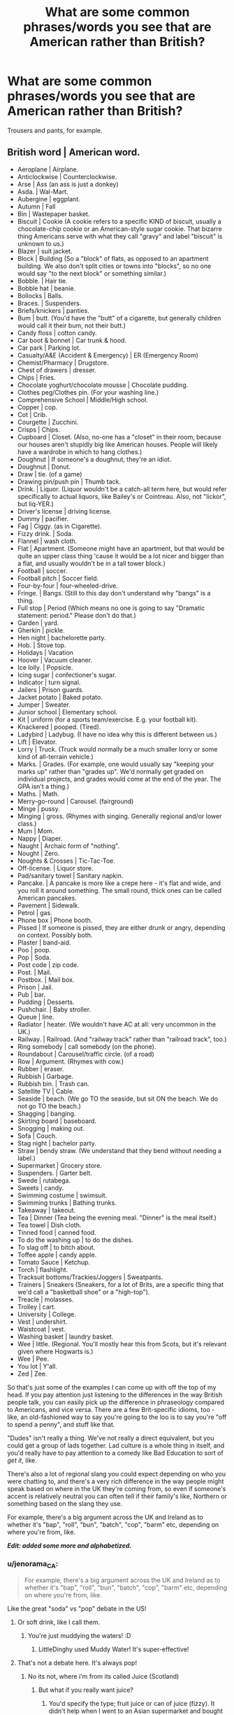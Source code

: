 #+TITLE: What are some common phrases/words you see that are American rather than British?

* What are some common phrases/words you see that are American rather than British?
:PROPERTIES:
:Author: AutumnSouls
:Score: 14
:DateUnix: 1507316748.0
:DateShort: 2017-Oct-06
:END:
Trousers and pants, for example.


** *British word | American word*.

- Aeroplane | Airplane.
- Anticlockwise | Counterclockwise.
- Arse | Ass (an ass is just a donkey)
- Asda. | Wal-Mart.
- Aubergine | eggplant.
- Autumn | Fall
- Bin | Wastepaper basket.
- Biscuit | Cookie (A cookie refers to a specific KIND of biscuit, usually a chocolate-chip cookie or an American-style sugar cookie. That bizarre thing Americans serve with what they call "gravy" and label "biscuit" is unknown to us.)
- Blazer | suit jacket.
- Block | Building (So a "block" of flats, as opposed to an apartment building. We also don't split cities or towns into "blocks", so no one would say "to the next block" or something similar.)
- Bobble. | Hair tie.
- Bobble hat | beanie.
- Bollocks | Balls.
- Braces. | Suspenders.
- Briefs/knickers | panties.
- Bum | butt. (You'd have the "butt" of a cigarette, but generally children would call it their bum, not their butt.)
- Candy floss | cotton candy.
- Car boot & bonnet | Car trunk & hood.
- Car park | Parking lot.
- Casualty/A&E (Accident & Emergency) | ER (Emergency Room)
- Chemist/Pharmacy | Drugstore.
- Chest of drawers | dresser.
- Chips | Fries.
- Chocolate yoghurt/chocolate mousse | Chocolate pudding.
- Clothes peg/Clothes pin. (For your washing line.)
- Comprehensive School | Middle/High school.
- Copper | cop.
- Cot | Crib.
- Courgette | Zucchini.
- Crisps | Chips.
- Cupboard | Closet. (Also, no-one has a "closet" in their room, because our houses aren't stupidly big like American houses. People will likely have a wardrobe in which to hang clothes.)
- Doughnut | If someone's a doughnut, they're an idiot.
- Doughnut | Donut.
- Draw | tie. (of a game)
- Drawing pin/push pin | Thumb tack.
- Drink. | Liquor. (Liquor wouldn't be a catch-all term here, but would refer specifically to actual liquors, like Bailey's or Cointreau. Also, not "lickor", but liq-YER.)
- Driver's license | driving license.
- Dummy | pacifier.
- Fag | Ciggy. (as in Cigarette).
- Fizzy drink. | Soda.
- Flannel | wash cloth.
- Flat | Apartment. (Someone might have an apartment, but that would be quite an upper class thing 'cause it would be a lot nicer and bigger than a flat, and usually wouldn't be in a tall tower block.)
- Football | soccer.
- Football pitch | Soccer field.
- Four-by-four | four-wheeled-drive.
- Fringe. | Bangs. (Still to this day don't understand why "bangs" is a thing.
- Full stop | Period (Which means no one is going to say "Dramatic statement: period." Please don't do that.)
- Garden | yard.
- Gherkin | pickle.
- Hen night | bachelorette party.
- Hob. | Stove top.
- Holidays | Vacation
- Hoover | Vacuum cleaner.
- Ice lolly. | Popsicle.
- Icing sugar | confectioner's sugar.
- Indicator | turn signal.
- Jailers | Prison guards.
- Jacket potato | Baked potato.
- Jumper | Sweater.
- Junior school | Elementary school.
- Kit | uniform (for a sports team/exercise. E.g. your football kit).
- Knackered | pooped. (Tired).
- Ladybird | Ladybug. (I have no idea why this is different between us.)
- Lift | Elevator.
- Lorry | Truck. (Truck would normally be a much smaller lorry or some kind of all-terrain vehicle.)
- Marks. | Grades. (For example, one would usually say "keeping your marks up" rather than "grades up". We'd normally get graded on individual projects, and grades would come at the end of the year. The GPA isn't a thing.)
- Maths. | Math.
- Merry-go-round | Carousel. (fairground)
- Minge | pussy.
- Minging | gross. (Rhymes with singing. Generally regional and/or lower class.)
- Mum | Mom.
- Nappy | Diaper.
- Naught | Archaic form of "nothing".
- Nought | Zero.
- Noughts & Crosses | Tic-Tac-Toe.
- Off-license. | Liquor store.
- Pad/sanitary towel | Sanitary napkin.
- Pancake. | A pancake is more like a crepe here - it's flat and wide, and you roll it around something. The small round, thick ones can be called American pancakes.
- Pavement | Sidewalk.
- Petrol | gas.
- Phone box | Phone booth.
- Pissed | If someone is pissed, they are either drunk or angry, depending on context. Possibly both.
- Plaster | band-aid.
- Poo | poop.
- Pop | Soda.
- Post code | zip code.
- Post. | Mail.
- Postbox. | Mail box.
- Prison | Jail.
- Pub | bar.
- Pudding | Desserts.
- Pushchair. | Baby stroller.
- Queue | line.
- Radiator | heater. (We wouldn't have AC at all: very uncommon in the UK.)
- Railway. | Railroad. (And "railway track" rather than "railroad track", too.)
- Ring somebody | call somebody (on the phone).
- Roundabout | Carousel/traffic circle. (of a road)
- Row | Argument. (Rhymes with cow.)
- Rubber | eraser.
- Rubbish | Garbage.
- Rubbish bin. | Trash can.
- Satellite TV | Cable.
- Seaside | beach. (We go TO the seaside, but sit ON the beach. We do not go TO the beach.)
- Shagging | banging.
- Skirting board | baseboard.
- Snogging | making out.
- Sofa | Couch.
- Stag night | bachelor party.
- Straw | bendy straw. (We understand that they bend without needing a label.)
- Supermarket | Grocery store.
- Suspenders. | Garter belt.
- Swede | rutabega.
- Sweets | candy.
- Swimming costume | swimsuit.
- Swimming trunks | Bathing trunks.
- Takeaway | takeout.
- Tea | Dinner (Tea being the evening meal. "Dinner" is the meal itself.)
- Tea towel | Dish cloth.
- Tinned food | canned food.
- To do the washing up | to do the dishes.
- To slag off | to bitch about.
- Toffee apple | candy apple.
- Tomato Sauce | Ketchup.
- Torch | flashlight.
- Tracksuit bottoms/Trackies/Joggers | Sweatpants.
- Trainers | Sneakers (Sneakers, for a lot of Brits, are a specific thing that we'd call a "basketball shoe" or a "high-top").
- Treacle | molasses.
- Trolley | cart.
- University | College.
- Vest | undershirt.
- Waistcoat | vest.
- Washing basket | laundry basket.
- Wee | little. (Regional. You'll mostly hear this from Scots, but it's relevant given where Hogwarts is.)
- Wee | Pee.
- You lot | Y'all.
- Zed | Zee.

So that's just some of the examples I can come up with off the top of my head. If you pay attention just listening to the differences in the way British people talk, you can easily pick up the difference in phraseology compared to Americans, and vice versa. There are a few Brit-specific idioms, too - like, an old-fashioned way to say you're going to the loo is to say you're "off to spend a penny", and stuff like that.

"Dudes" isn't really a thing. We've not really a direct equivalent, but you could get a group of lads together. Lad culture is a whole thing in itself, and you'd really have to pay attention to a comedy like Bad Education to sort of /get it/, like.

There's also a lot of regional slang you could expect depending on who you were chatting to, and there's a very rich difference in the way people might speak based on where in the UK they're coming from, so even if someone's accent is relatively neutral you can often tell if their family's like, Northern or something based on the slang they use.

For example, there's a big argument across the UK and Ireland as to whether it's "bap", "roll", "bun", "batch", "cop", "barm" etc, depending on where you're from, like.

*/Edit: added some more and alphabetized./*
:PROPERTIES:
:Score: 37
:DateUnix: 1507323430.0
:DateShort: 2017-Oct-07
:END:

*** u/jenorama_CA:
#+begin_quote
  For example, there's a big argument across the UK and Ireland as to whether it's "bap", "roll", "bun", "batch", "cop", "barm" etc, depending on where you're from, like.
#+end_quote

Like the great "soda" vs "pop" debate in the US!
:PROPERTIES:
:Author: jenorama_CA
:Score: 11
:DateUnix: 1507324732.0
:DateShort: 2017-Oct-07
:END:

**** Or soft drink, like I call them.
:PROPERTIES:
:Author: LittleDinghy
:Score: 9
:DateUnix: 1507330057.0
:DateShort: 2017-Oct-07
:END:

***** You're just muddying the waters! :D
:PROPERTIES:
:Author: jenorama_CA
:Score: 4
:DateUnix: 1507330353.0
:DateShort: 2017-Oct-07
:END:

****** LittleDinghy used Muddy Water! It's super-effective!
:PROPERTIES:
:Author: LittleDinghy
:Score: 3
:DateUnix: 1507331489.0
:DateShort: 2017-Oct-07
:END:


**** That's not a debate here. It's always pop!
:PROPERTIES:
:Score: 3
:DateUnix: 1507324901.0
:DateShort: 2017-Oct-07
:END:

***** No its not, where i'm from its called Juice (Scotland)
:PROPERTIES:
:Author: Duvkav1
:Score: 4
:DateUnix: 1507326470.0
:DateShort: 2017-Oct-07
:END:

****** But what if you really want juice?
:PROPERTIES:
:Author: jenorama_CA
:Score: 3
:DateUnix: 1507330394.0
:DateShort: 2017-Oct-07
:END:

******* You'd specify the type; fruit juice or can of juice (fizzy). It didn't help when I went to an Asian supermarket and bought a can of mango juice expecting it to be fizzy, but it was legitimate squeezed mango juice.
:PROPERTIES:
:Author: Duvkav1
:Score: 3
:DateUnix: 1507330649.0
:DateShort: 2017-Oct-07
:END:


****** Whereabouts in Scotland are you from? :o I've heard fizzy drinks and pop before, never juice!
:PROPERTIES:
:Score: 1
:DateUnix: 1507326517.0
:DateShort: 2017-Oct-07
:END:

******* Glasgow/ West Coast It either juice or the brand name
:PROPERTIES:
:Author: Duvkav1
:Score: 3
:DateUnix: 1507326605.0
:DateShort: 2017-Oct-07
:END:

******** Cool!
:PROPERTIES:
:Score: 1
:DateUnix: 1507327003.0
:DateShort: 2017-Oct-07
:END:

********* Example from my local chippy; "Get a chip butty and a can of juice for £2".
:PROPERTIES:
:Author: Duvkav1
:Score: 3
:DateUnix: 1507327137.0
:DateShort: 2017-Oct-07
:END:


***** Philistine! Soda 4 eva!
:PROPERTIES:
:Author: jenorama_CA
:Score: 2
:DateUnix: 1507324932.0
:DateShort: 2017-Oct-07
:END:


**** From my experience in the US, the south uses "soda" and the north uses "pop." I, myself, say "soda" but then again, I was born and raised in the south.
:PROPERTIES:
:Author: emong757
:Score: 3
:DateUnix: 1507335403.0
:DateShort: 2017-Oct-07
:END:

***** I'm on the west coast and it's soda country here. Midwest is pop. And for some reason a drinking fountain is a "bubbler". Totally don't get that.
:PROPERTIES:
:Author: jenorama_CA
:Score: 4
:DateUnix: 1507335738.0
:DateShort: 2017-Oct-07
:END:

****** bubbler is what's used in Australia too (weird)
:PROPERTIES:
:Author: pempskins
:Score: 3
:DateUnix: 1507349772.0
:DateShort: 2017-Oct-07
:END:


****** Huh, I never heard of "bubbler" before. A drinking fountain in the south is just a "fountain" or sometimes referred to as "water fountain." I've never been to the west coast but I here it's beautiful over there, if not overly crowded in some areas.
:PROPERTIES:
:Author: emong757
:Score: 2
:DateUnix: 1507336136.0
:DateShort: 2017-Oct-07
:END:

******* Bubbler is used in mid- to upper-New England, especially among older folks.

Water fountain dominates from roughly Connecticut and south.

Incidentally, in the mid-Atlantic and New England, it's almost always soda.
:PROPERTIES:
:Author: jmartkdr
:Score: 1
:DateUnix: 1507388407.0
:DateShort: 2017-Oct-07
:END:


***** Pretty sure it's just the midwest that uses pop. All of New England says soda, except for super old people who make it even more confusing and say tonic.
:PROPERTIES:
:Author: live_free_or_pie
:Score: 3
:DateUnix: 1507341270.0
:DateShort: 2017-Oct-07
:END:

****** I have a lot of family in New York and they all say "pop" when referring to soda. Same with my family in New Jersey.
:PROPERTIES:
:Author: emong757
:Score: 2
:DateUnix: 1507341780.0
:DateShort: 2017-Oct-07
:END:

******* I live in and grew up in New Jersey; I've never heard anyone call it pop unironically.
:PROPERTIES:
:Author: jmartkdr
:Score: 1
:DateUnix: 1507388444.0
:DateShort: 2017-Oct-07
:END:


***** What about the practice of simply calling everything a coke? I've seen that more often than the formality of "soda", here in lower Alabama.
:PROPERTIES:
:Author: cavelioness
:Score: 3
:DateUnix: 1507370388.0
:DateShort: 2017-Oct-07
:END:

****** Yeah, I grew up in the south east, and everything is a coke.

"I'd like a large Coke please."

"What kind?"

Coke is king.
:PROPERTIES:
:Author: honestplease
:Score: 2
:DateUnix: 1507392817.0
:DateShort: 2017-Oct-07
:END:


****** I grew up/live in Florida and here, we only call it "coke" if it's "coke." Otherwise, we say "soda."
:PROPERTIES:
:Author: emong757
:Score: 1
:DateUnix: 1507407444.0
:DateShort: 2017-Oct-07
:END:


*** Well I'm English and there are a lot of words there that you seem to consider 'American' which I use all the time. It's more a list of definitions. Do you think British people don't use the word 'argument' or 'jail' or 'vacuum cleaner'?
:PROPERTIES:
:Author: booksandpots
:Score: 8
:DateUnix: 1507327900.0
:DateShort: 2017-Oct-07
:END:

**** I mean, they're American equivalents in some places? Like, obviously we use the word "argument", lol, but a "row" or a "tiff" doesn't have a distinct American equivalent, so "argument" is the shorthand there.

"Hoover" is more common than vacuum cleaner, and as for jail, it's actually relatively recent in the UK vernacular, like. We do tend towards calling it prison.

I'm Welsh, living in Ireland. I do know this shit, mate - it's an easy list to help Americans lol. Vocabulary is fluid, and the British and American differences have become a lot less defined in recent years, with us adopting more of their words and vice versa. I use the word "candy" all the time, but I know full-well it's an Americanism.
:PROPERTIES:
:Score: 9
:DateUnix: 1507330191.0
:DateShort: 2017-Oct-07
:END:


**** Monty Python even did an argument sketch - the Argument Clinic.
:PROPERTIES:
:Author: LittleDinghy
:Score: 7
:DateUnix: 1507330100.0
:DateShort: 2017-Oct-07
:END:


**** Hoover is a brand, might as well say dyson. We say hoover all the time.
:PROPERTIES:
:Author: herO_wraith
:Score: 1
:DateUnix: 1507330524.0
:DateShort: 2017-Oct-07
:END:


*** I think if I tried to use even half of the things on that list I would be deemed a tool and told I was trying too hard.
:PROPERTIES:
:Author: Averant
:Score: 4
:DateUnix: 1507328995.0
:DateShort: 2017-Oct-07
:END:

**** It comes very naturally to me to swap from American slang to British stuff depending on what sort of character I'm writing, but if it isn't coming naturally, trying to force it with a thesaurus or a list like this will undoubtedly lead to mistakes, to be honest.

It really is something you need to be able to do on instinct and know REALLY well, because if you don't really know the words it can well come across as forced, like.
:PROPERTIES:
:Score: 4
:DateUnix: 1507330032.0
:DateShort: 2017-Oct-07
:END:


*** When I was a little kid, in Texas, my mother would call a sleeveless, collarless, dress that I would wear a t-shirt, or polo shirt, under a jumper. (A style very popular for private school uniforms here in America.) Flash forward to me reading the Harry Potter books in the fourth grade and imagining all the Weasley boys wearing their brand new, hand knitted, Christmas dresses.

I think that the way a British person would describe that kind of dress is a "pinafore," but I could be wrong.
:PROPERTIES:
:Author: PopcornGoddess
:Score: 5
:DateUnix: 1507341305.0
:DateShort: 2017-Oct-07
:END:

**** Sounds like a pinafore, yeah!
:PROPERTIES:
:Score: 1
:DateUnix: 1507367647.0
:DateShort: 2017-Oct-07
:END:


*** As a Canadian I bet that if I ever put my writing online I would have a 50/50 mix of people thinking of me as British and American. That is about how that vocabulary list you just made is split for us.

Then we have our own words such as toque, loonie, washroom, chesterfield, and chinook. You know, just in case we ever want to piss off both sides of the Atlantic at the same time.
:PROPERTIES:
:Author: DZCreeper
:Score: 3
:DateUnix: 1507369338.0
:DateShort: 2017-Oct-07
:END:


*** Aeroplane | Airplane I actually read a fic recently where one of the Weasleys said Areoplane and Hermione corrected them saying that it was Airplane. It really annoyed me.
:PROPERTIES:
:Author: Llian_Winter
:Score: 3
:DateUnix: 1507379212.0
:DateShort: 2017-Oct-07
:END:


*** Oh wow, this is great.

What would hoodie be? Sweatshirt/sweater?
:PROPERTIES:
:Author: AutumnSouls
:Score: 1
:DateUnix: 1507328925.0
:DateShort: 2017-Oct-07
:END:

**** A hoodie is a hoodie, it has a hood. A sweater is a jumper.
:PROPERTIES:
:Author: herO_wraith
:Score: 9
:DateUnix: 1507330586.0
:DateShort: 2017-Oct-07
:END:


**** Yeah, I think they'd call it a sweatshirt!
:PROPERTIES:
:Score: 1
:DateUnix: 1507330045.0
:DateShort: 2017-Oct-07
:END:


*** just to let you know cable and satellite tv are the same thing its just how they are delivered in some areas a cable connection is unavailable so you have to use slower satellite
:PROPERTIES:
:Author: locksleyrox
:Score: 1
:DateUnix: 1507353870.0
:DateShort: 2017-Oct-07
:END:

**** ... Yeah. But no one calls it "cable" here. Lots of the stuff on that list is different words for the same thing.
:PROPERTIES:
:Score: 1
:DateUnix: 1507367589.0
:DateShort: 2017-Oct-07
:END:


*** What's with the biscuits, every english person I know goes nuts about that.

Americans say swimming trunks. Same with roundabout, pavement, roundabout, and merry go round.

We like saying bendy straws because we have straws that don't bend.

I suppose AC's are more common in the US since the weather is far warmer. College is a small school with only one college.

A large school that are a collection of colleges is a university.

A jail is for a short term unsentenced stay. Once charged guilty and sentenced, they go to prison.

I think the GPA is pretty cool. It shows the need for a body of work rather than value just a few exams.

Our houses are big because we actually have more land to build into. We also have larger yards (front and back).

American English came from a desire to be different, as well as the influence from the mish mash of cultures we have here.

P.S. sorry if I got a little defensive, I've seen a lot of bs on american english and uk english recently
:PROPERTIES:
:Author: patil-triplet
:Score: 0
:DateUnix: 1507450073.0
:DateShort: 2017-Oct-08
:END:


** The use of terms such as "upperclassmen", "Lowerclassmen", Freshmen, Sophomore, seniors, juniors is really American and annoying as fuck to a British reader. Usually in Britain you refer to year groups i.e. first year second years etc, or with larger groupings; elder and younger are used. It depends on where you come from. The closest to freshmen you'll find is "Freshers" and that's really only used for students who are starting university.

I tend to drop fics that use American terms like that.
:PROPERTIES:
:Author: Duvkav1
:Score: 12
:DateUnix: 1507327543.0
:DateShort: 2017-Oct-07
:END:

*** To hijack this:

What in America is referred to as "grades" (e.g. 8th grade, 10th grade), is in England called "year" (e.g. Year 6, Year 9).
:PROPERTIES:
:Author: Taure
:Score: 6
:DateUnix: 1507359555.0
:DateShort: 2017-Oct-07
:END:


** Mom/mum Although I've heard that there's one tiny part of Britain where people do actually say mom instead of mum.

Closet/cupboard I like Avengers x HP crossovers. Not a single avenger, except maybe Thor, would say that Harry grew up in a cupboard, yet in every fic where one of the Avengers is related to Harry, they all call it a cupboard without first hearing Harry call it that. This also confused me as a middle schooler reading the stories for the first time, because to me a cupboard was like a kitchen cabinet, yet he was able to fit a mattress or camp bed in there (can't remember which one exactly canon stated he had).

You all/you lot Or y'all if you're from the southern US.

Inserting the word like before everything is a very American thing that only came about in the 90's. As HP takes place in the 90's, none of the characters would be saying it in every other sentence.

But what really annoys me is “was + simple past tense”. That is grammatically incorrect. It's only part of a local British dialect in one part of GB. If you or your characters aren't from there (or somewhere else I don't know if where that's part of the local dialect), it's wrong. It seems like there are a few authors who are actually from that part of Britain, so naturally speak that way. Because their fics became popular, a bunch of clearly American authors started writing like them. It's rather painful to me to see a fic loaded with Americanisms, but have all the characters say things like, “he was sat in class”.

Also, the way I put my periods outside my quotes is British. They only go inside the quotes when the punctuation is part of the quote. Not so in American English, which always puts the punctuation inside the quote. But I'm a contrary American when it comes to this but of grammar because the British way makes more sense than the American.

The best one though, as amusing as pants/trousers can be, is fanny. In America if someone says that they're probably talking about someone's butt or a fanny pack, an ugly zippered bag that goes around one's waist. In England, it means vagina.
:PROPERTIES:
:Author: larkscope
:Score: 6
:DateUnix: 1507317802.0
:DateShort: 2017-Oct-06
:END:

*** u/SilverCookieDust:
#+begin_quote
  Also, the way I put my periods outside my quotes is British. They only go inside the quotes when the punctuation is part of the quote. Not so in American English, which always puts the punctuation inside the quote.
#+end_quote

Oh halle-fuckin'-lujah.

So I don't actually read a lot of books by British authors (and, unless they're set in modern Britain, I often look for the American publication anyway because I am a traitor to my country and hate single quotations for speech) so I'd noticed the punctuation inside quotations and assumed it was standard across all, and I really dislike it. I am so glad to hear that actually it's alright to put it outside (and British, hooray! I'm not a total traitor).
:PROPERTIES:
:Author: SilverCookieDust
:Score: 6
:DateUnix: 1507345257.0
:DateShort: 2017-Oct-07
:END:


*** u/jenorama_CA:
#+begin_quote
  The best one though, as amusing as pants/trousers can be, is fanny. In America if someone says that they're probably talking about someone's butt or a fanny pack, an ugly zippered bag that goes around one's waist. In England, it means vagina.
#+end_quote

That's my favorite moment in the UK Office. Just deadpan: "In America, a fanny is your bum, not your minge."
:PROPERTIES:
:Author: jenorama_CA
:Score: 5
:DateUnix: 1507324577.0
:DateShort: 2017-Oct-07
:END:


*** You know, I've never been able to take 'fanny' seriously. It doesn't matter what it's being used to describe, I just find the word ridiculous for some reason.
:PROPERTIES:
:Author: AutumnSouls
:Score: 3
:DateUnix: 1507321868.0
:DateShort: 2017-Oct-07
:END:

**** Mibbe yer jist a fanny then?
:PROPERTIES:
:Author: YerDaDoesTheAvon
:Score: 3
:DateUnix: 1507322200.0
:DateShort: 2017-Oct-07
:END:


*** The "like" thing is actually pure 80s Valley Girl. I was doing it in high school, and I graduated in 91. People would definitely be doing it in the 90s, though possibly not in Britain.
:PROPERTIES:
:Author: t1mepiece
:Score: 2
:DateUnix: 1507378930.0
:DateShort: 2017-Oct-07
:END:

**** Huh, good to know. I distinctly remember being in middle school in the 90's and suddenly hearing everyone start to use like. If it took that long to get part way across the US, I'd imagine it took even longer to get to the UK.
:PROPERTIES:
:Author: larkscope
:Score: 1
:DateUnix: 1507395354.0
:DateShort: 2017-Oct-07
:END:


*** "Cupboard under the stairs" had enough context for me to figure out. I would sit and read in ours all the time as a kid, really cosy. Lots of bugs though.
:PROPERTIES:
:Author: _treiliae_
:Score: 1
:DateUnix: 1507395119.0
:DateShort: 2017-Oct-07
:END:

**** That makes sense. I didn't have anything like that in my house. It was one story, so I didn't have much context for anything being under stairs. The kitchen did have a ton of cabinets, many of which were large and at floor level, so that's what I based my visualization on of what he lived in.
:PROPERTIES:
:Author: larkscope
:Score: 1
:DateUnix: 1507395565.0
:DateShort: 2017-Oct-07
:END:


** People thinking the ground floor is the first floor. The first floor is the first elevated floor.
:PROPERTIES:
:Author: herO_wraith
:Score: 5
:DateUnix: 1507330648.0
:DateShort: 2017-Oct-07
:END:

*** The fact that you have to point out that the floor labeled first floor is the first elevated floor and not the ground floor shows it's really the second floor #groundfloor1stfloor4lyfe
:PROPERTIES:
:Author: patil-triplet
:Score: 1
:DateUnix: 1507450356.0
:DateShort: 2017-Oct-08
:END:


** Bathroom, instead of toilet or loo
:PROPERTIES:
:Author: Flye_Autumne
:Score: 2
:DateUnix: 1507317703.0
:DateShort: 2017-Oct-06
:END:

*** Yeah, but that's used in canon too... at least it is in the British-edition books I own. I was a little surprised at that myself, to tell you the truth.
:PROPERTIES:
:Author: Dina-M
:Score: 3
:DateUnix: 1507318399.0
:DateShort: 2017-Oct-06
:END:

**** Ya that one should be forgiven as it's used in canon
:PROPERTIES:
:Author: VoidWaIker
:Score: 1
:DateUnix: 1507321699.0
:DateShort: 2017-Oct-06
:END:


** Seeing 'semester' instead of 'term' in fanfics always makes me groan a little. And back in the day I recall a number of writers having characters put cream in their tea instead of milk, which just isn't the usuall thing in England.
:PROPERTIES:
:Author: vagueconfusion
:Score: 1
:DateUnix: 1508565092.0
:DateShort: 2017-Oct-21
:END:
